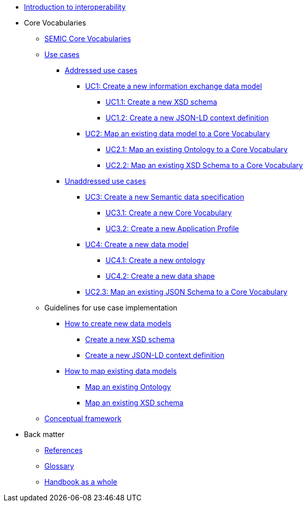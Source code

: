 * xref:Introduction to interoperability.adoc[Introduction to interoperability]

* Core Vocabularies
** xref:semic-core-vocabularies.adoc[SEMIC Core Vocabularies]
** xref:use-cases.adoc[Use cases]
*** xref:use-cases.adoc#sec:addressed-use-cases[Addressed use cases]
**** xref:use-cases.adoc#sec:uc1[UC1: Create a new information exchange data model]
***** xref:use-cases.adoc#sec:uc11[UC1.1: Create a new XSD schema]
***** xref:use-cases.adoc#sec:uc12[UC1.2: Create a new JSON-LD context definition]
**** xref:use-cases.adoc#sec:uc2[UC2: Map an existing data model to a Core Vocabulary]
***** xref:use-cases.adoc#sec:uc21[UC2.1: Map an existing Ontology to a Core Vocabulary]
***** xref:use-cases.adoc#sec:uc22[UC2.2:  Map an existing XSD Schema to a Core Vocabulary]
*** xref:use-cases.adoc#sec:unaddressed-use-cases[Unaddressed use cases]
**** xref:use-cases.adoc#sec:uc3[UC3: Create a new Semantic data specification]
***** xref:use-cases.adoc#sec:uc31[UC3.1: Create a new Core Vocabulary]
***** xref:use-cases.adoc#sec:uc32[UC3.2: Create a new Application Profile]
**** xref:use-cases.adoc#sec:uc4[UC4: Create a new data model]
***** xref:use-cases.adoc#sec:uc31[UC4.1: Create a new ontology]
***** xref:use-cases.adoc#sec:uc31[UC4.2: Create a new data shape]
**** xref:use-cases.adoc#sec:uc23[UC2.3: Map an existing JSON Schema to a Core Vocabulary]

** Guidelines for use case implementation
*** xref:how-to-create-new-data-models.adoc[How to create new data models]
**** xref:how-to-create-new-data-models.adoc#sec:create-a-new-xsd-schema[Create a new XSD schema]
**** xref:how-to-create-new-data-models.adoc#sec:create-a-new-json-ld-context-definition[Create a new JSON-LD context definition]
*** xref:how-to-map-existing-data-models.adoc[How to map existing data models]
**** xref:how-to-map-existing-data-models.adoc#sec:map-an-existing-ontology[Map an existing Ontology]
**** xref:how-to-map-existing-data-models.adoc#sec:map-an-existing-xsd-schema[Map an existing XSD schema]
** xref:conceptual-framework.adoc[Conceptual framework]

* Back matter
** xref:references.adoc[References]
** xref:glossary.adoc[Glossary]
** xref:handbook-as-a-whole.adoc[Handbook as a whole]


